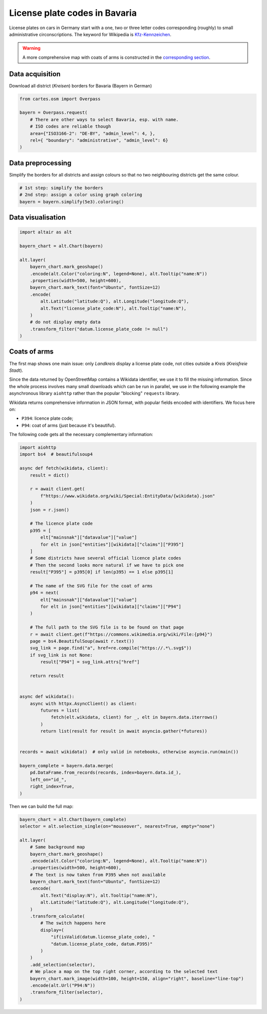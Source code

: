 License plate codes in Bavaria
==============================

License plates on cars in Germany start with a one, two or three letter codes  corresponding (roughly) to small administrative circonscriptions. The keyword for Wikipedia is `Kfz-Kennzeichen <https://de.wikipedia.org/wiki/Liste_der_Kfz-Kennzeichen_in_Deutschland>`_.

.. warning::

    A more comprehensive map with coats of arms is constructed in the `corresponding section <#coats-of-arms>`_.

.. raw:: html

    <div id="bayern"></div>

    <script type="text/javascript">
      var spec = "../_static/gallery/bayern.json";
      vegaEmbed('#bayern', spec)
      .then(result => console.log(result))
      .catch(console.warn);
    </script>


Data acquisition
----------------

Download all district (`Kreisen`) borders for Bavaria (Bayern in German)

.. code:: python

    from cartes.osm import Overpass

    bayern = Overpass.request(
        # There are other ways to select Bavaria, esp. with name.
        # ISO codes are reliable though
        area={"ISO3166-2": "DE-BY", "admin_level": 4, },
        rel={ "boundary": "administrative", "admin_level": 6}
    )

Data preprocessing
------------------

Simplify the borders for all districts and assign colours so that no two neighbouring districts get the same colour.

.. code:: python

    # 1st step: simplify the borders
    # 2nd step: assign a color using graph coloring
    bayern = bayern.simplify(5e3).coloring()


Data visualisation
------------------

.. code:: python

    import altair as alt

    bayern_chart = alt.Chart(bayern)

    alt.layer(
        bayern_chart.mark_geoshape()
        .encode(alt.Color("coloring:N", legend=None), alt.Tooltip("name:N"))
        .properties(width=500, height=600),
        bayern_chart.mark_text(font="Ubuntu", fontSize=12)
        .encode(
            alt.Latitude("latitude:Q"), alt.Longitude("longitude:Q"),
            alt.Text("license_plate_code:N"), alt.Tooltip("name:N"),
        )
        # do not display empty data
        .transform_filter("datum.license_plate_code != null")
    )

Coats of arms
-------------

.. raw:: html

    <div id="bayern_wappen"></div>

    <script type="text/javascript">
      var spec = "../_static/gallery/bayern_wappen.json";
      vegaEmbed('#bayern_wappen', spec)
      .then(result => console.log(result))
      .catch(console.warn);
    </script>


The first map shows one main issue: only `Landkreis` display a license plate code, not cities outside a `Kreis` (`Kreisfreie Stadt`).

Since the data returned by OpenStreetMap contains a Wikidata identifier, we use it to fill the missing information. Since the whole process involves many small downloads which can be run in parallel, we use in the following example the asynchronous library ``aiohttp`` rather than the popular "blocking" ``requests`` library.

Wikidata returns comprehensive information in JSON format, with popular fields encoded with identifiers. We focus here on:

- ``P394``: licence plate code;
- ``P94``: coat of arms (just because it's beautiful).

The following code gets all the necessary complementary information:

.. code:: python

    import aiohttp
    import bs4  # beautifulsoup4

    async def fetch(wikidata, client):
        result = dict()

        r = await client.get(
            f"https://www.wikidata.org/wiki/Special:EntityData/{wikidata}.json"
        )
        json = r.json()

        # The licence plate code
        p395 = [
            elt["mainsnak"]["datavalue"]["value"]
            for elt in json["entities"][wikidata]["claims"]["P395"]
        ]
        # Some districts have several official licence plate codes
        # Then the second looks more natural if we have to pick one
        result["P395"] = p395[0] if len(p395) == 1 else p395[1]

        # The name of the SVG file for the coat of arms
        p94 = next(
            elt["mainsnak"]["datavalue"]["value"]
            for elt in json["entities"][wikidata]["claims"]["P94"]
        )

        # The full path to the SVG file is to be found on that page
        r = await client.get(f"https://commons.wikimedia.org/wiki/File:{p94}")
        page = bs4.BeautifulSoup(await r.text())
        svg_link = page.find("a", href=re.compile("https://.*\.svg$"))
        if svg_link is not None:
            result["P94"] = svg_link.attrs["href"]

        return result


    async def wikidata():
        async with httpx.AsyncClient() as client:
            futures = list(
                fetch(elt.wikidata, client) for _, elt in bayern.data.iterrows()
            )
            return list(result for result in await asyncio.gather(*futures))


    records = await wikidata()  # only valid in notebooks, otherwise asyncio.run(main())

    bayern_complete = bayern.data.merge(
        pd.DataFrame.from_records(records, index=bayern.data.id_),
        left_on="id_",
        right_index=True,
    )

Then we can build the full map:

.. code:: python

    bayern_chart = alt.Chart(bayern_complete)
    selector = alt.selection_single(on="mouseover", nearest=True, empty="none")

    alt.layer(
        # Same background map
        bayern_chart.mark_geoshape()
        .encode(alt.Color("coloring:N", legend=None), alt.Tooltip("name:N"))
        .properties(width=500, height=600),
        # The text is now taken from P395 when not available
        bayern_chart.mark_text(font="Ubuntu", fontSize=12)
        .encode(
            alt.Text("display:N"), alt.Tooltip("name:N"),
            alt.Latitude("latitude:Q"), alt.Longitude("longitude:Q"),
        )
        .transform_calculate(
            # The switch happens here
            display=(
                "if(isValid(datum.license_plate_code), "
                "datum.license_plate_code, datum.P395)"
            )
        )
        .add_selection(selector),
        # We place a map on the top right corner, according to the selected text
        bayern_chart.mark_image(width=100, height=150, align="right", baseline="line-top")
        .encode(alt.Url("P94:N"))
        .transform_filter(selector),
    )
